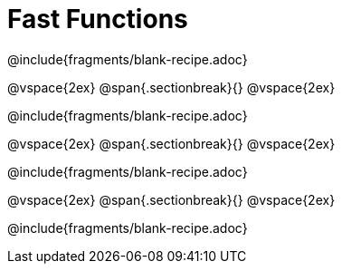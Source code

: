 = Fast Functions

++++
<style>
.recipe_instructions, .recipe_title, .recipe_word_problem,
.studentAnswer::before, .studentAnswer::after  {
	display: none !important;
}

.recipe_instructions + .recipe_graf {
	background: #eee;
}

</style>
++++
@include{fragments/blank-recipe.adoc}

@vspace{2ex}
@span{.sectionbreak}{}
@vspace{2ex}

@include{fragments/blank-recipe.adoc}

@vspace{2ex}
@span{.sectionbreak}{}
@vspace{2ex}

@include{fragments/blank-recipe.adoc}

@vspace{2ex}
@span{.sectionbreak}{}
@vspace{2ex}

@include{fragments/blank-recipe.adoc}
